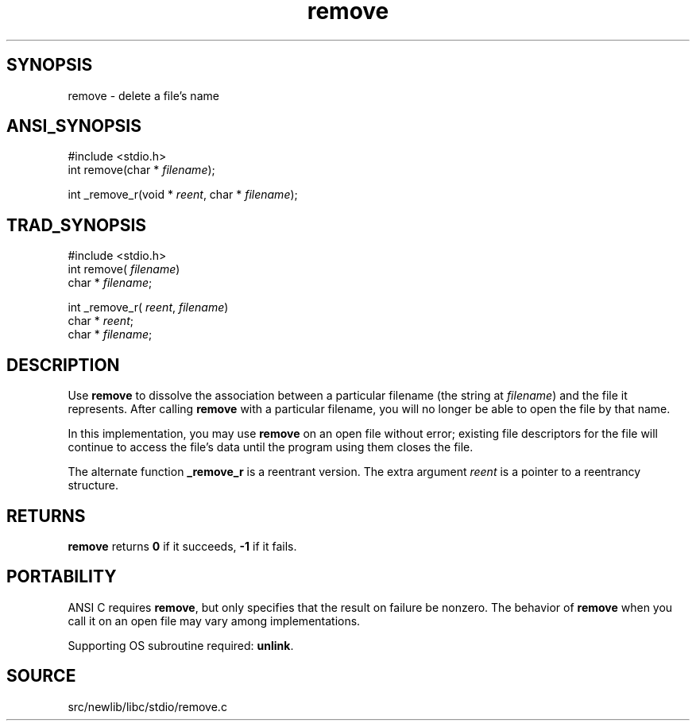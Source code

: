 .TH remove 3 "" "" ""
.SH SYNOPSIS
remove \- delete a file's name
.SH ANSI_SYNOPSIS
#include <stdio.h>
.br
int remove(char *
.IR filename );
.br

int _remove_r(void *
.IR reent ,
char *
.IR filename );
.br
.SH TRAD_SYNOPSIS
#include <stdio.h>
.br
int remove(
.IR filename )
.br
char *
.IR filename ;
.br

int _remove_r(
.IR reent ,
.IR filename )
.br
char *
.IR reent ;
.br
char *
.IR filename ;
.br
.SH DESCRIPTION
Use 
.BR remove 
to dissolve the association between a particular
filename (the string at 
.IR filename )
and the file it represents.
After calling 
.BR remove 
with a particular filename, you will no
longer be able to open the file by that name.

In this implementation, you may use 
.BR remove 
on an open file without
error; existing file descriptors for the file will continue to access
the file's data until the program using them closes the file.

The alternate function 
.BR _remove_r 
is a reentrant version. The
extra argument 
.IR reent 
is a pointer to a reentrancy structure.
.SH RETURNS
.BR remove 
returns 
.BR 0 
if it succeeds, 
.BR -1 
if it fails.
.SH PORTABILITY
ANSI C requires 
.BR remove ,
but only specifies that the result on
failure be nonzero. The behavior of 
.BR remove 
when you call it on an
open file may vary among implementations.

Supporting OS subroutine required: 
.BR unlink .
.SH SOURCE
src/newlib/libc/stdio/remove.c

